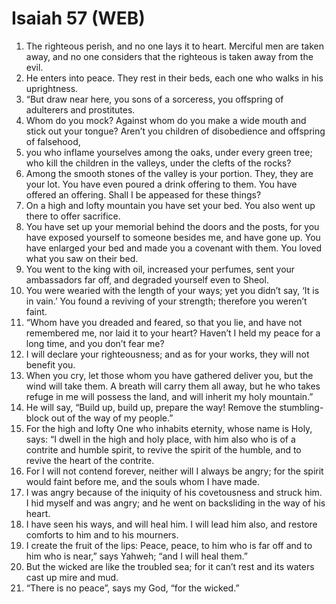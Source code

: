 * Isaiah 57 (WEB)
:PROPERTIES:
:ID: WEB/23-ISA57
:END:

1. The righteous perish, and no one lays it to heart. Merciful men are taken away, and no one considers that the righteous is taken away from the evil.
2. He enters into peace. They rest in their beds, each one who walks in his uprightness.
3. “But draw near here, you sons of a sorceress, you offspring of adulterers and prostitutes.
4. Whom do you mock? Against whom do you make a wide mouth and stick out your tongue? Aren’t you children of disobedience and offspring of falsehood,
5. you who inflame yourselves among the oaks, under every green tree; who kill the children in the valleys, under the clefts of the rocks?
6. Among the smooth stones of the valley is your portion. They, they are your lot. You have even poured a drink offering to them. You have offered an offering. Shall I be appeased for these things?
7. On a high and lofty mountain you have set your bed. You also went up there to offer sacrifice.
8. You have set up your memorial behind the doors and the posts, for you have exposed yourself to someone besides me, and have gone up. You have enlarged your bed and made you a covenant with them. You loved what you saw on their bed.
9. You went to the king with oil, increased your perfumes, sent your ambassadors far off, and degraded yourself even to Sheol.
10. You were wearied with the length of your ways; yet you didn’t say, ‘It is in vain.’ You found a reviving of your strength; therefore you weren’t faint.
11. “Whom have you dreaded and feared, so that you lie, and have not remembered me, nor laid it to your heart? Haven’t I held my peace for a long time, and you don’t fear me?
12. I will declare your righteousness; and as for your works, they will not benefit you.
13. When you cry, let those whom you have gathered deliver you, but the wind will take them. A breath will carry them all away, but he who takes refuge in me will possess the land, and will inherit my holy mountain.”
14. He will say, “Build up, build up, prepare the way! Remove the stumbling-block out of the way of my people.”
15. For the high and lofty One who inhabits eternity, whose name is Holy, says: “I dwell in the high and holy place, with him also who is of a contrite and humble spirit, to revive the spirit of the humble, and to revive the heart of the contrite.
16. For I will not contend forever, neither will I always be angry; for the spirit would faint before me, and the souls whom I have made.
17. I was angry because of the iniquity of his covetousness and struck him. I hid myself and was angry; and he went on backsliding in the way of his heart.
18. I have seen his ways, and will heal him. I will lead him also, and restore comforts to him and to his mourners.
19. I create the fruit of the lips: Peace, peace, to him who is far off and to him who is near,” says Yahweh; “and I will heal them.”
20. But the wicked are like the troubled sea; for it can’t rest and its waters cast up mire and mud.
21. “There is no peace”, says my God, “for the wicked.”

